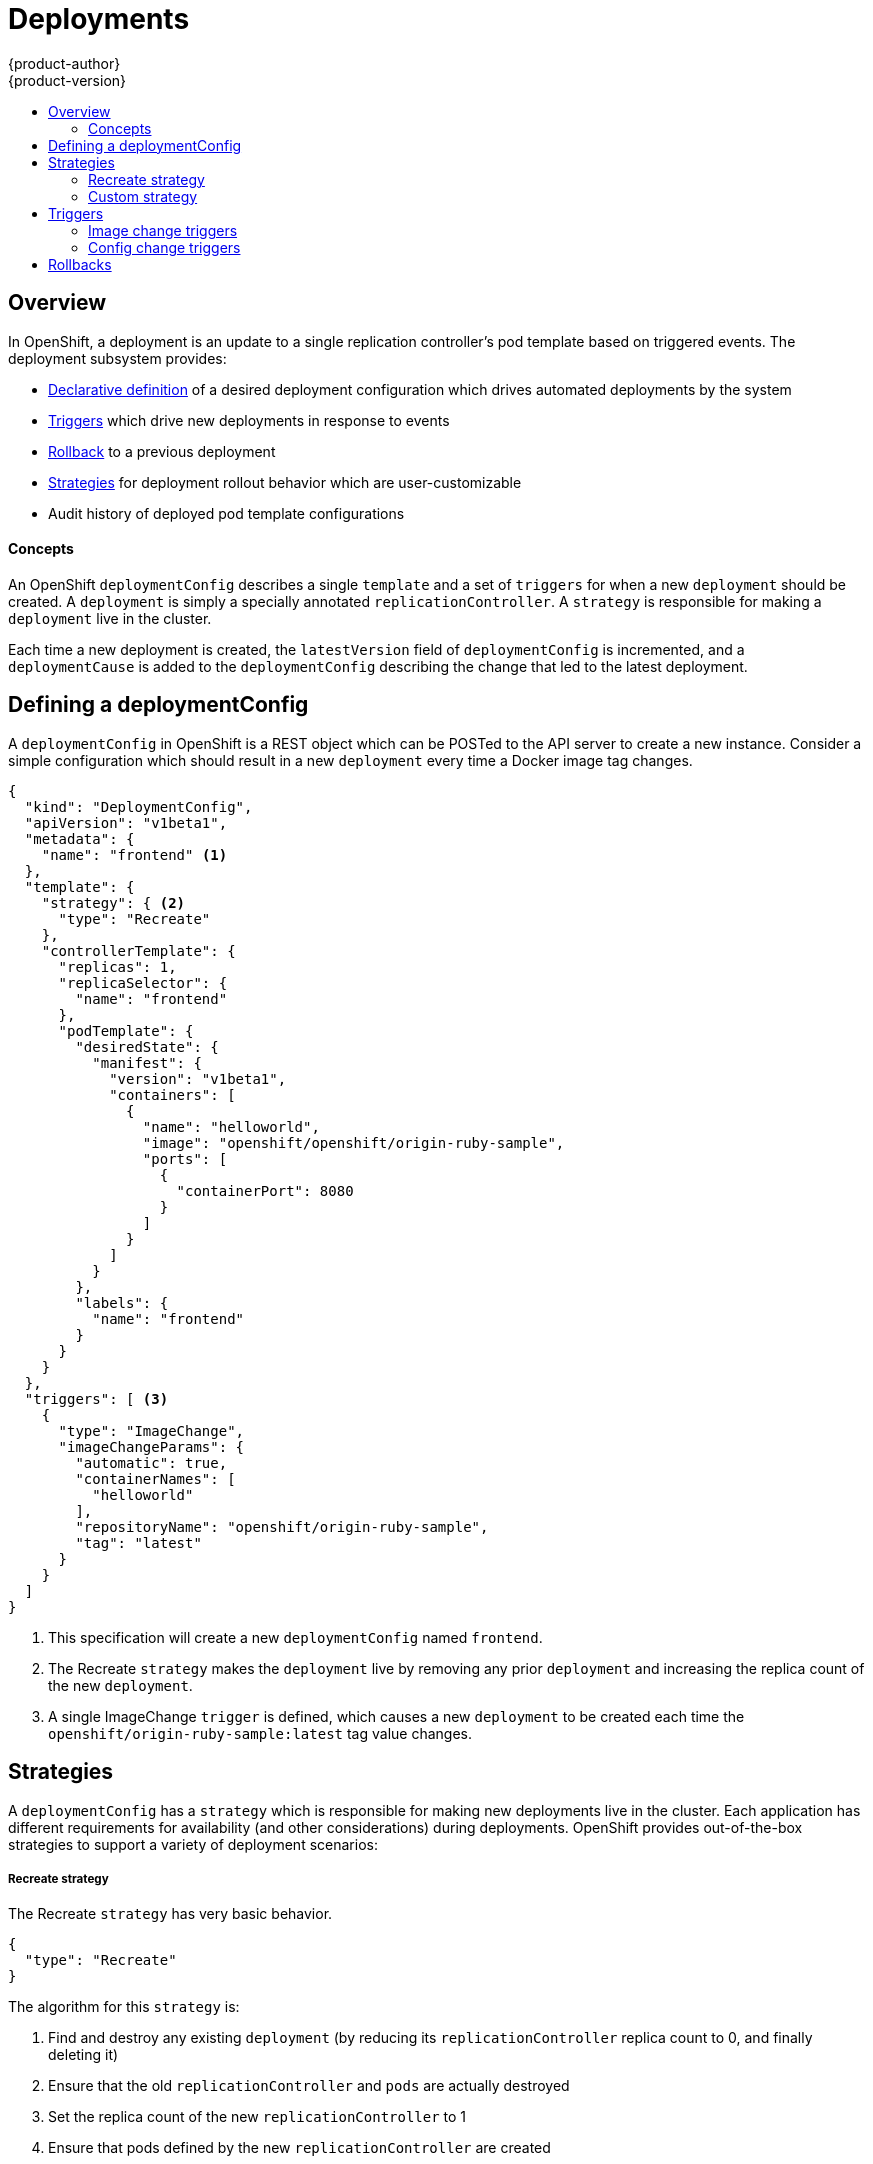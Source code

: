 = Deployments
{product-author}
{product-version}
:data-uri:
:icons:
:experimental:
:toc: macro
:toc-title: 

toc::[]

== Overview

In OpenShift, a deployment is an update to a single replication controller's pod template based on triggered events. The deployment subsystem provides:

*  link:#defining-a-deploymentConfig[Declarative definition] of a desired deployment configuration which drives automated deployments by the system
*  link:#triggers[Triggers] which drive new deployments in response to events
*  link:#rollbacks[Rollback] to a previous deployment
*  link:#strategies[Strategies] for deployment rollout behavior which are user-customizable
*  Audit history of deployed pod template configurations

==== Concepts

An OpenShift `deploymentConfig` describes a single `template` and a set of `triggers` for when a new `deployment` should be created. A `deployment` is simply a specially annotated `replicationController`. A `strategy` is responsible for making a `deployment` live in the cluster. 

Each time a new deployment is created, the `latestVersion` field of `deploymentConfig` is incremented, and a `deploymentCause` is added to the `deploymentConfig` describing the change that led to the latest deployment.

== Defining a deploymentConfig

A `deploymentConfig` in OpenShift is a REST object which can be POSTed to the API server to create a new instance. Consider a simple configuration which should result in a new `deployment` every time a Docker image tag changes.

----
{
  "kind": "DeploymentConfig",
  "apiVersion": "v1beta1",
  "metadata": {
    "name": "frontend" <1>
  },
  "template": {
    "strategy": { <2>
      "type": "Recreate"
    },
    "controllerTemplate": {
      "replicas": 1,
      "replicaSelector": {
        "name": "frontend"
      },
      "podTemplate": {
        "desiredState": {
          "manifest": {
            "version": "v1beta1",
            "containers": [
              {
                "name": "helloworld",
                "image": "openshift/openshift/origin-ruby-sample",
                "ports": [
                  {
                    "containerPort": 8080
                  }
                ]
              }
            ]
          }
        },
        "labels": {
          "name": "frontend"
        }
      }
    }
  },
  "triggers": [ <3>
    {
      "type": "ImageChange",
      "imageChangeParams": {
        "automatic": true,
        "containerNames": [
          "helloworld"
        ],
        "repositoryName": "openshift/origin-ruby-sample",
        "tag": "latest"
      }
    }
  ]
}
----

<1> This specification will create a new `deploymentConfig` named `frontend`.
<2> The Recreate `strategy` makes the `deployment` live by removing any prior `deployment` and increasing the replica count of the new `deployment`.
<3> A single ImageChange `trigger` is defined, which causes a new `deployment` to be created each time the `openshift/origin-ruby-sample:latest` tag value changes.

## Strategies

A `deploymentConfig` has a `strategy` which is responsible for making new deployments live in the cluster. Each application has different requirements for availability (and other considerations) during deployments. OpenShift provides out-of-the-box strategies to support a variety of deployment scenarios:

===== Recreate strategy

The Recreate `strategy` has very basic behavior.

----
{
  "type": "Recreate"
}
----

The algorithm for this `strategy` is:

1.  Find and destroy any existing `deployment` (by reducing its `replicationController` replica count to 0, and finally deleting it)
2.  Ensure that the old `replicationController` and `pods` are actually destroyed
3.  Set the replica count of the new `replicationController` to 1
4.  Ensure that pods defined by the new `replicationController` are created

===== Custom strategy

The Custom `strategy` allows users of OpenShift to provide their own deployment behavior. 

----
{
  "type": "Custom",
  "customParams": {
    "image": "organization/strategy",
    "command": ["command", "arg1"],
    "environment": [
      {
        "name": "ENV_1",
        "value": "VALUE_1"
      }
    ]
  }
}
----

With this specification, the `organization/strategy` Docker image will carry out the `strategy` behavior. The optional `command` array overrides any `CMD` directive specified in the image's Dockerfile. The optional `environment` variables provided will be added to the execution environment of the `strategy` process.

Additionally, the following environment variables are provided by OpenShift to the `strategy` process:

[cols="4,8",options="header"]
|===
|Environment Variable |Description

.^|`OPENSHIFT_DEPLOYMENT_NAME`
|The name of the `replicationController` representing the new `deployment`

.^|`OPENSHIFT_DEPLOYMENT_NAMESPACE`
|The namespace of the `replicationController` representing the new `deployment`
|===

The replica count of the `replicationController` for the new deployment will be 0 initially. The responsibility of the `strategy` is to make the new `deployment` live using whatever logic best serves the needs of the user.

== Triggers

A `deploymentConfig` contains `triggers` which drive the creation of new deployments in response to events (both inside and outside OpenShift). The following trigger types are supported:

===== Image change triggers

The ImageChange `trigger` will result in a new deployment whenever the value of a Docker `imageRepository` tag value changes. Consider an example trigger.

----
{
  "type": "ImageChange",
  "imageChangeParams": {
    "automatic": true, <1>
    "containerNames": [
      "helloworld"
    ],
    "repositoryName": "openshift/origin-ruby-sample",
    "tag": "latest"
  }
}
----
<1> If the `automatic` option is set to `false`, the trigger is effectively disabled.

In this example, when the `latest` tag value for the `imageRepository` named `openshift/origin-ruby-sample` changes, the containers specified in `containerNames` for the `deploymentConfig` will be updated  with the new tag value, and a new `deployment` will be created.

===== Config change triggers

The ConfigChange `trigger` will result in a new deployment whenever changes are detected to the `template` of the `deploymentConfig`. Suppose the REST API is used to modify an environment variable in a container within the `template`.

----
{
  "type": "ConfigChange"
}
----

This `trigger` will cause a new `deployment` to be created in response to the `template` modification.

== Rollbacks

Rollbacks revert part of an application back to a previous deployment. Rollbacks can be performed using the REST API or the link:cli.html#deployment-rollbacks[OpenShift CLI].

When a rollback is performed, a deployment configuration will be updated to match a provided deployment. Note that environment variables and volumes are included in rollbacks, so there are a variety of considerations to make when deciding whether a rollback is viable:

* If security credentials in the environment have been recently updated, the previous deployment may not have the correct values.
* If the previous deployment used a custom strategy which is no longer available or usable, the deployment may not be rolled out correctly.

Both the REST API and OpenShift CLI provide a means for users to dry-run rollbacks in order to assess whether a specific rollback is viable prior to committing the new deployment. See the link:cli.html#deployment-rollbacks[CLI documentation] for more details.

